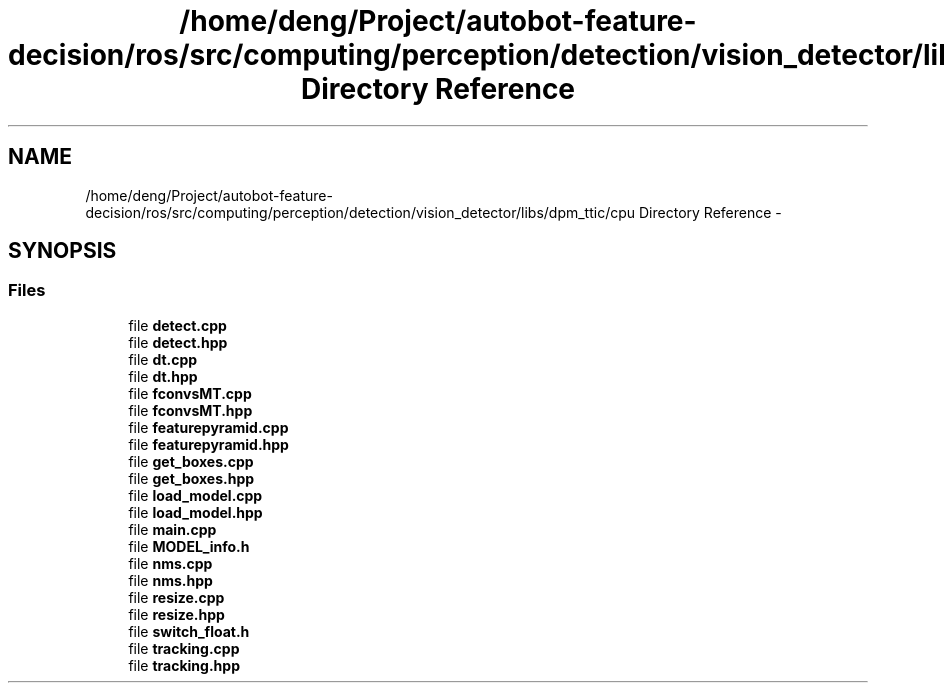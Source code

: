 .TH "/home/deng/Project/autobot-feature-decision/ros/src/computing/perception/detection/vision_detector/libs/dpm_ttic/cpu Directory Reference" 3 "Fri May 22 2020" "Autoware_Doxygen" \" -*- nroff -*-
.ad l
.nh
.SH NAME
/home/deng/Project/autobot-feature-decision/ros/src/computing/perception/detection/vision_detector/libs/dpm_ttic/cpu Directory Reference \- 
.SH SYNOPSIS
.br
.PP
.SS "Files"

.in +1c
.ti -1c
.RI "file \fBdetect\&.cpp\fP"
.br
.ti -1c
.RI "file \fBdetect\&.hpp\fP"
.br
.ti -1c
.RI "file \fBdt\&.cpp\fP"
.br
.ti -1c
.RI "file \fBdt\&.hpp\fP"
.br
.ti -1c
.RI "file \fBfconvsMT\&.cpp\fP"
.br
.ti -1c
.RI "file \fBfconvsMT\&.hpp\fP"
.br
.ti -1c
.RI "file \fBfeaturepyramid\&.cpp\fP"
.br
.ti -1c
.RI "file \fBfeaturepyramid\&.hpp\fP"
.br
.ti -1c
.RI "file \fBget_boxes\&.cpp\fP"
.br
.ti -1c
.RI "file \fBget_boxes\&.hpp\fP"
.br
.ti -1c
.RI "file \fBload_model\&.cpp\fP"
.br
.ti -1c
.RI "file \fBload_model\&.hpp\fP"
.br
.ti -1c
.RI "file \fBmain\&.cpp\fP"
.br
.ti -1c
.RI "file \fBMODEL_info\&.h\fP"
.br
.ti -1c
.RI "file \fBnms\&.cpp\fP"
.br
.ti -1c
.RI "file \fBnms\&.hpp\fP"
.br
.ti -1c
.RI "file \fBresize\&.cpp\fP"
.br
.ti -1c
.RI "file \fBresize\&.hpp\fP"
.br
.ti -1c
.RI "file \fBswitch_float\&.h\fP"
.br
.ti -1c
.RI "file \fBtracking\&.cpp\fP"
.br
.ti -1c
.RI "file \fBtracking\&.hpp\fP"
.br
.in -1c
